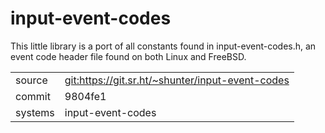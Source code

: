 * input-event-codes

This little library is a port of all constants found in
input-event-codes.h, an event code header file found on both Linux and
FreeBSD.


|---------+--------------------------------------------------|
| source  | git:https://git.sr.ht/~shunter/input-event-codes |
| commit  | 9804fe1                                          |
| systems | input-event-codes                                |
|---------+--------------------------------------------------|
